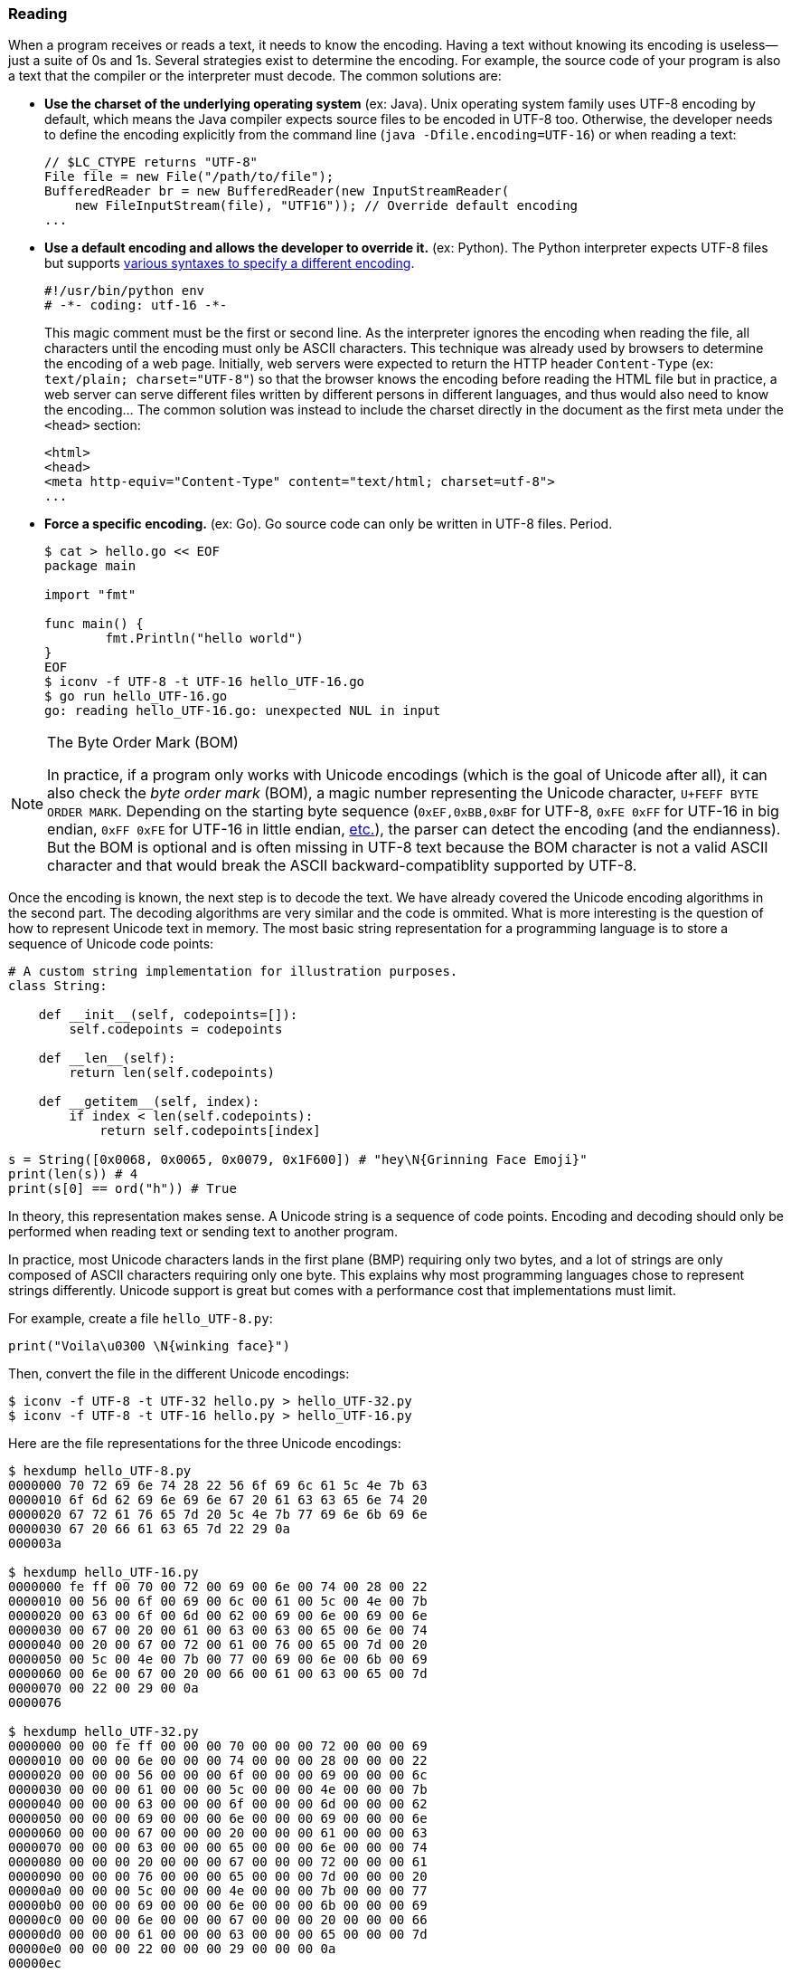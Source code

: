 
[[sect-implementation-reading]]
=== Reading

When a program receives or reads a text, it needs to know the encoding. Having a text without knowing its encoding is useless—just a suite of 0s and 1s. Several strategies exist to determine the encoding. For example, the source code of your program is also a text that the compiler or the interpreter must decode. The common solutions are:

* *Use the charset of the underlying operating system* (ex: Java). Unix operating system family uses UTF-8 encoding by default, which means the Java compiler expects source files to be encoded in UTF-8 too. Otherwise, the developer needs to define the encoding explicitly from the command line (`java -Dfile.encoding=UTF-16`) or when reading a text:
+
[source,java]
----
// $LC_CTYPE returns "UTF-8"
File file = new File("/path/to/file");
BufferedReader br = new BufferedReader(new InputStreamReader(
    new FileInputStream(file), "UTF16")); // Override default encoding
...
----
* *Use a default encoding and allows the developer to override it.* (ex: Python). The Python interpreter expects UTF-8 files but supports link:https://www.python.org/dev/peps/pep-0263/[various syntaxes to specify a different encoding].
+
[source,python]
----
#!/usr/bin/python env
# -*- coding: utf-16 -*-
----
This magic comment must be the first or second line. As the interpreter ignores the encoding when reading the file, all characters until the encoding must only be ASCII characters. This technique was already used by browsers to determine the encoding of a web page. Initially, web servers were expected to return the HTTP header `Content-Type` (ex: `text/plain; charset="UTF-8"`) so that the browser knows the encoding before reading the HTML file but in practice, a web server can serve different files written by different persons in different languages, and thus would also need to know the encoding... The common solution was instead to include the charset directly in the document as the first meta under the `<head>` section:
+
[source,html]
----
<html>
<head>
<meta http-equiv="Content-Type" content="text/html; charset=utf-8">
...
----
* *Force a specific encoding.* (ex: Go). Go source code can only be written in UTF-8 files. Period.
+
[source,shell]
----
$ cat > hello.go << EOF
package main

import "fmt"

func main() {
        fmt.Println("hello world")
}
EOF
$ iconv -f UTF-8 -t UTF-16 hello_UTF-16.go
$ go run hello_UTF-16.go
go: reading hello_UTF-16.go: unexpected NUL in input
----

[NOTE]
.The Byte Order Mark (BOM)
====
In practice, if a program only works with Unicode encodings (which is the goal of Unicode after all), it can also check the _byte order mark_ (BOM), a magic number representing the Unicode character, `U+FEFF BYTE ORDER MARK`. Depending on the starting byte sequence (`0xEF,0xBB,0xBF` for UTF-8, `0xFE 0xFF` for UTF-16 in big endian, `0xFF 0xFE` for UTF-16 in little endian, link:https://en.wikipedia.org/wiki/Byte_order_mark#Byte_order_marks_by_encoding[etc.]), the parser can detect the encoding (and the endianness). But the BOM is optional and is often missing in UTF-8 text because the BOM character is not a valid ASCII character and that would break the ASCII backward-compatiblity supported by UTF-8.
====

Once the encoding is known, the next step is to decode the text. We have already covered the Unicode encoding algorithms in the second part. The decoding algorithms are very similar and the code is ommited. What is more interesting is the question of how to represent Unicode text in memory. The most basic string representation for a programming language is to store a sequence of Unicode code points:

[source,python]
----
# A custom string implementation for illustration purposes.
class String:

    def __init__(self, codepoints=[]):
        self.codepoints = codepoints

    def __len__(self):
        return len(self.codepoints)

    def __getitem__(self, index):
        if index < len(self.codepoints):
            return self.codepoints[index]

s = String([0x0068, 0x0065, 0x0079, 0x1F600]) # "hey\N{Grinning Face Emoji}"
print(len(s)) # 4
print(s[0] == ord("h")) # True
----

In theory, this representation makes sense. A Unicode string is a sequence of code points. Encoding and decoding should only be performed when reading text or sending text to another program.

In practice, most Unicode characters lands in the first plane (BMP) requiring only two bytes, and a lot of strings are only composed of ASCII characters requiring only one byte. This explains why most programming languages chose to represent strings differently. Unicode support is great but comes with a performance cost that implementations must limit.

For example, create a file `hello_UTF-8.py`:

[source,python]
----
print("Voila\u0300 \N{winking face}")
----

Then, convert the file in the different Unicode encodings:

[source,shell]
----
$ iconv -f UTF-8 -t UTF-32 hello.py > hello_UTF-32.py
$ iconv -f UTF-8 -t UTF-16 hello.py > hello_UTF-16.py
----

Here are the file representations for the three Unicode encodings:

[source,shell]
----
$ hexdump hello_UTF-8.py
0000000 70 72 69 6e 74 28 22 56 6f 69 6c 61 5c 4e 7b 63
0000010 6f 6d 62 69 6e 69 6e 67 20 61 63 63 65 6e 74 20
0000020 67 72 61 76 65 7d 20 5c 4e 7b 77 69 6e 6b 69 6e
0000030 67 20 66 61 63 65 7d 22 29 0a
000003a

$ hexdump hello_UTF-16.py
0000000 fe ff 00 70 00 72 00 69 00 6e 00 74 00 28 00 22
0000010 00 56 00 6f 00 69 00 6c 00 61 00 5c 00 4e 00 7b
0000020 00 63 00 6f 00 6d 00 62 00 69 00 6e 00 69 00 6e
0000030 00 67 00 20 00 61 00 63 00 63 00 65 00 6e 00 74
0000040 00 20 00 67 00 72 00 61 00 76 00 65 00 7d 00 20
0000050 00 5c 00 4e 00 7b 00 77 00 69 00 6e 00 6b 00 69
0000060 00 6e 00 67 00 20 00 66 00 61 00 63 00 65 00 7d
0000070 00 22 00 29 00 0a
0000076

$ hexdump hello_UTF-32.py
0000000 00 00 fe ff 00 00 00 70 00 00 00 72 00 00 00 69
0000010 00 00 00 6e 00 00 00 74 00 00 00 28 00 00 00 22
0000020 00 00 00 56 00 00 00 6f 00 00 00 69 00 00 00 6c
0000030 00 00 00 61 00 00 00 5c 00 00 00 4e 00 00 00 7b
0000040 00 00 00 63 00 00 00 6f 00 00 00 6d 00 00 00 62
0000050 00 00 00 69 00 00 00 6e 00 00 00 69 00 00 00 6e
0000060 00 00 00 67 00 00 00 20 00 00 00 61 00 00 00 63
0000070 00 00 00 63 00 00 00 65 00 00 00 6e 00 00 00 74
0000080 00 00 00 20 00 00 00 67 00 00 00 72 00 00 00 61
0000090 00 00 00 76 00 00 00 65 00 00 00 7d 00 00 00 20
00000a0 00 00 00 5c 00 00 00 4e 00 00 00 7b 00 00 00 77
00000b0 00 00 00 69 00 00 00 6e 00 00 00 6b 00 00 00 69
00000c0 00 00 00 6e 00 00 00 67 00 00 00 20 00 00 00 66
00000d0 00 00 00 61 00 00 00 63 00 00 00 65 00 00 00 7d
00000e0 00 00 00 22 00 00 00 29 00 00 00 0a
00000ec
----

We better understand why UTF-8 is preferred for writing code. The same motivation applies when designing the internal string representation.


==== Example: Java

Before Java 9, link:https://github.com/openjdk/jdk/blob/jdk8-b120/jdk/src/share/classes/java/lang/String.java[`String`] were simply represented internally as an array of char:

[source,java]
.java/lang/String.java
----
public final class String
    implements java.io.Serializable, Comparable<String>, CharSequence {

    /** The value is used for character storage. */
    private final char value[]; // <1>

    public String(byte bytes[], int offset, int length, Charset charset) {
        if (charset == null)
            throw new NullPointerException("charset");
        checkBounds(bytes, offset, length);
        this.value =  StringCoding.decode(charset, bytes, offset, length); // <2>
    }

    public char charAt(int index) {
        if ((index < 0) || (index >= value.length)) {
            throw new StringIndexOutOfBoundsException(index);
        }
        return value[index]; // <3>
    }

    ...
}
----
<1> The Javadoc specifies that the `char` data type is based on the original 16-bits Unicode specification. Only characters in the BMP can be stored in a `char` and characters in other planes must used surrogate codes. In short, the `String` data type is a Unicode text encoded in UTF-16.
<2> The class `StringCoding` uses the charset to determine the decoding algorithm to convert the bytes into UTF-16.
<3> The method `charAt` simply retrieves a single character from its index.

Since, Java adopted link:https://openjdk.java.net/jeps/254[compacts strings]. A string is now represented in UTF-16 only if it contains at least one non-ASCII character. Otherwise, Java fallbacks to a basic implementation storing each character in a single byte.

The link:https://github.com/openjdk/jdk/blob/jdk-16+36/src/java.base/share/classes/java/lang/String.java[current `String` implementation] was changed to use an array of bytes instead:

[source,java]
.java/lang/String.java
----
public final class String
    implements java.io.Serializable, Comparable<String>, CharSequence,
               Constable, ConstantDesc {

    /**
     * The value is used for character storage.
     */
    @Stable
    private final byte[] value; // <1>

    /**
     * The identifier of the encoding used to encode the bytes in
     * {@code value}. The supported values in this implementation are
     *
     * LATIN1
     * UTF16
     */
    private final byte coder; // <2>

    public String(byte bytes[], int offset, int length, Charset charset) {
        if (charset == null)
            throw new NullPointerException("charset");
        checkBoundsOffCount(offset, length, bytes.length);
        StringCoding.Result ret =
            StringCoding.decode(charset, bytes, offset, length); // <3>
        this.value = ret.value;
        this.coder = ret.coder;
    }

    public char charAt(int index) { // <4>
        if (isLatin1()) {
            return StringLatin1.charAt(value, index);
        } else {
            return StringUTF16.charAt(value, index);
        }
    }

    ...
}
----
<1> The Java `byte` type has a minimum value of -128 and a maximum value of 127 (inclusive). Depending on the content of the string, the bytes will be ASCII codes or UTF-16 bytes.
<2> The field `coder` is used by most methods in `String` to detect if the compact string optimization is used. This optimization is implemented by the new class `StringLatin1`. The former `String` implementation have been moved to `StringUTF16`.
<3> The class `StringCoding` now returns the value as bytes and the coder determined by searching for a non-ASCII character.
<4> The method `charAt` now delegates to concrete String implementations. `StringLatin1` continues to return the character at the specified index. `StringUTF16` needs to read two elements in `value` to read the two bytes representing an UTF-16 character.

The motivation for compact strings is to reduce the memory footprint when working with ASCII characters only. This can be confirmed easily using a minimalist benchmark:

[source,java]
----
import java.util.ArrayList;
import java.util.List;

public class BenchmarkString {
    public static void main(String[] args) {
        List<String> results = new ArrayList<>(); // Keep strings to avoid GC
        Runtime runtime = Runtime.getRuntime();

        long startTime = System.nanoTime();
        long memoryBefore = runtime.totalMemory() - runtime.freeMemory();

        String loremIpsum = """
Lorem ipsum dolor sit amet, consectetur adipiscing elit, sed do eiusmod tempor
incididunt ut labore et dolore magna aliqua. Ut enim ad minim veniam,
quis nostrud exercitation ullamco laboris nisi ut aliquip ex ea commodo
consequat. Duis aute irure dolor in reprehenderit in voluptate velit esse
cillum dolore eu fugiat nulla pariatur.
Excepteur sint occaecat cupidatat non proident,
sunt in culpa qui officia deserunt mollit anim id est laborum.
        """;

        // StringLatin1
        for (int i = 0; i < 1000000; i++) {
            results.add((loremIpsum + i).toLowerCase()); // <1>
        }

        long timeElapsed = System.nanoTime() - startTime;
        long memoryAfter = runtime.totalMemory() - runtime.freeMemory();
        long memoryUsed = memoryAfter - memoryBefore;
        System.out.println("(Latin1) Execution time: " + (timeElapsed / 1000000) + "ms");
        System.out.println("(Latin1) Memory usage: " +  (memoryUsed / 10000000) + "MB" );

        // StringUTF16
        for (int i = 0; i < 1000000; i++) {
            results.add((loremIpsum + "😀" + i).toLowerCase()); // <2>
        }

        timeElapsed = System.nanoTime() - startTime;
        memoryAfter = runtime.totalMemory() - runtime.freeMemory();
        memoryUsed = memoryAfter - memoryBefore;
        System.out.println("(UTF-16) Execution time: " + (timeElapsed / 1000000) + "ms");
        System.out.println("(UTF-16) Memory usage: " +  (memoryUsed / 10000000) + "MB" );
    }
}
----
<1> The string contains only ASCII characters, which means Java will use compact strings.
<2> We add the emoji 😀 `GRINNING FACE` U+1F600 to force strings to be encoded in UTF-16.

The program outputs on my laptop:

[source,shell]
----
$ javac BenchmarkString
$ java BenchmarkString
(Latin1) Execution time: 896ms
(Latin1) Memory usage: 61MB
(UTF-16) Execution time: 3162ms
(UTF-16) Memory usage: 185MB
----

If we look more closely to the UTF-16 case, we notice that the internal representation is not without consequence. Consider the following program:

[source,java]
----
public class RepresentationUTF16 {
    public static void main(String[] args) {
        System.out.println("✋Hey".indexOf("H")); // Output: 1
        System.out.println("🤚Hey".indexOf("H")); // Output: 2
    }
}
----

Why does rotating the hand change the result? As discussed in the second part, UTF-16 is a variable length character encoding. This means characters in the BMP are encoded using two bytes whereas complementary characters are encoded using a surrogate pair (i.e., the equivalent of two codepoints). The two emojis looks similarly but are not stored in the same Unicode plane. ✋ `RAISED HAND` is assigned the codepoint U+270B (Plane 0) and 🤚 `RAISED BACK OF HAND` is assigned the codepoint U+1F91A (Plane 1).

Using UTF-16 for the internal representation saves bytes compared to using UTF-32 but the abstraction is leaky as the developer is not working with a sequence of Unicode code points:

[source,java]
----
public class RepresentationUTF16 {
    public static void main(String[] args) {
        System.out.println("✋Hey".codePointAt(1)); // U+0048 Latin Capital Letter H
        System.out.println("🤚Hey".codePointAt(1)); // U+DD1A Low Surrogate Code
        // Or
        System.out.println("✋Hey".charAt(1)); // H
        System.out.println("🤚Hey".charAt(1)); // ?
    }
}
----

The output makes sense when considering the internal representation:

[source,java]
----
String s1 = new String("\u270b\u0048\u0065\u0079".getBytes("UTF-16"), "UTF-16");
String s2 = new String("\uD83E\uDD1A\u0048\u0065\u0079".getBytes("UTF-16"), "UTF-16");
"✋Hey".equals(s1) // true
"🤚Hey".equals(s2) // true
----

We will continue the discussion of `String` in the next section when we will consider their manipulation.


==== Example: Go

Go encodes strings as link:https://blog.golang.org/strings[a read-only slice of bytes]. These bytes can be anything, even invalid Unicode code points. But as Go source code is always UTF-8, the slice of bytes for a string literal is also UTF-8 text.

For example:

[source,go]
----
s := "Hey 🤚!" // String literal stored in an UTF-8 file

fmt.Printf("len=%d\n", len(s))
// Print characters
for i := 0; i < len(s); i++ {
    fmt.Printf("%c ", s[i])
}
fmt.Println("")
// Print bytes
for i := 0; i < len(s); i++ {
    fmt.Printf("%v ", s[i])
}

// Output:
// len=9
// H e y   ð   !
// 72 101 121 32 240 159 164 154 33
----

Iterating over strings using this syntax does not work so well. We get bytes, not characters. We observe that these bytes corresponds to the UTF-8 encoding and we also notice that the `len` function returns the number of bytes in this encoding. This representation is not practical if we are interested by the Unicode code points.

To solve this, Go introduces the data type `rune` (a synonym of code point that is defined as a `int32`). If we convert the string to a slice of `rune`, we get a different result:

[source,go]
----
s := []rune("Hey 🤚!") // <1>

fmt.Printf("len=%d\n", len(s))
// Print the characters
for i := 0; i < len(s); i++ {
    fmt.Printf("%c ", s[i])
}
fmt.Println("")
// Print the code points
for i := 0; i < len(s); i++ {
    fmt.Printf("%#U ", s[i])
}

// Output:
// len=6
// H e y   🤚 !
// U+0048 'H' U+0065 'e' U+0079 'y' U+0020 ' ' U+1F91A '🤚' U+0021 '!'
----
<1> Cast the string into a slice of `rune`.

The output confirms that the string is composed of 6 Unicode code points. The same result can be obtained using a `for range` loop without having to cast the string explicitly:

[source,go]
----
s := "Hey 🤚!"

for index, runeValue := range s {
    fmt.Printf("%#U starts at byte position %d\n", runeValue, index)
}

// Output:
// U+0048 'H' starts at byte position 0
// U+0065 'e' starts at byte position 1
// U+0079 'y' starts at byte position 2
// U+0020 ' ' starts at byte position 3
// U+1F91A '🤚' starts at byte position 4
// U+0021 '!' starts at byte position 8
----

The output shows how each code point occupies a different number of bytes. For example, the emoji uses 4 bytes starting at the index 4.

Like Java, we can note that the Go internal string representation is not transparent for the developer. What about Python?


==== Example: Python

Python supports, since the version 3.3, link:https://www.python.org/dev/peps/pep-0393/[multiple internal representations], depending on the character with the largest Unicode code point (1, 2, or 4 bytes). This saves space in most cases, but give access to the full "UTF-32" if needed.

[source,python]
----
print(len("✋")) # 1
print(len("🤚")) # 1

for c in "Hey 🤚!":
    print(c, hex(ord(c)))
    # H 0x48
    # e 0x65
    # y 0x79
    #   0x20
    # 🤚 0x1f91a
    # ! 0x21
----

The idea behind the Python implementation is similar to the Java implementation and we will omit the code consequently. However, we observe that the internal implementation is transparent for the developer. Strings are sequences of Unicode code points and the length is not affected by the encoding used internally.
